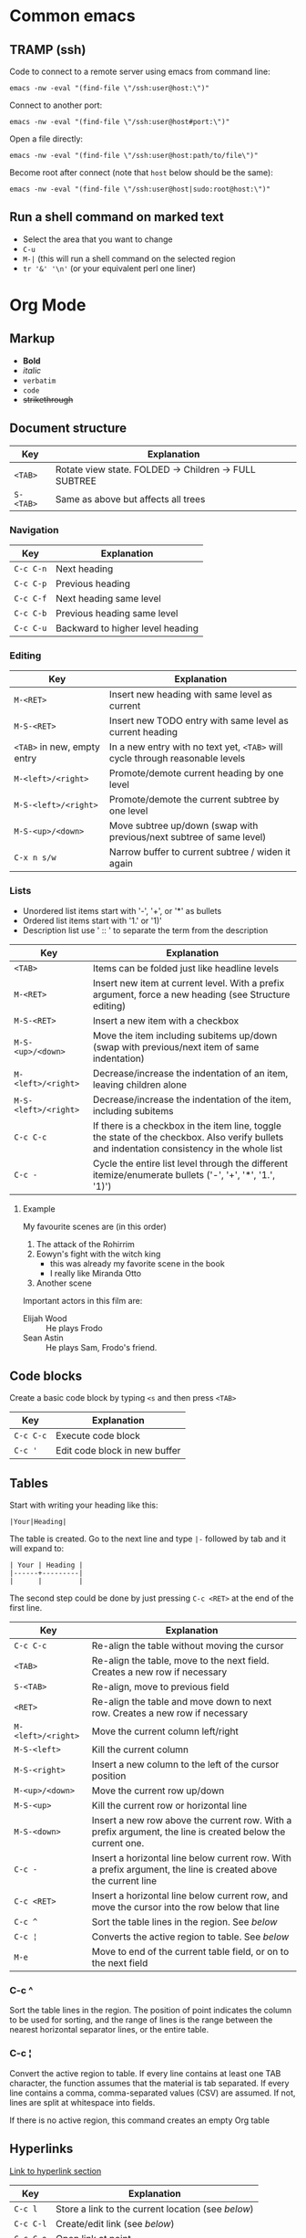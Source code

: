 * Common emacs
** TRAMP (ssh)

Code to connect to a remote server using emacs from command line:

#+BEGIN_SRC
emacs -nw -eval "(find-file \"/ssh:user@host:\")"
#+END_SRC

Connect to another port:

#+BEGIN_SRC
emacs -nw -eval "(find-file \"/ssh:user@host#port:\")"
#+END_SRC

Open a file directly:

#+BEGIN_SRC
emacs -nw -eval "(find-file \"/ssh:user@host:path/to/file\")"
#+END_SRC

Become root after connect (note that =host= below should be the same):

#+BEGIN_SRC
emacs -nw -eval "(find-file \"/ssh:user@host|sudo:root@host:\")"
#+END_SRC

** Run a shell command on marked text

- Select the area that you want to change
- ~C-u~
- ~M-|~ (this will run a shell command on the selected region
- ~tr '&' '\n'~ (or your equivalent perl one liner)

* Org Mode
** Markup

- *Bold*
- /italic/
- ~verbatim~
- =code=
- +strikethrough+

** Document structure

| Key       | Explanation                                           |
|-----------+-------------------------------------------------------|
| ~<TAB>~   | Rotate view state. FOLDED -> Children -> FULL SUBTREE |
| ~S-<TAB>~ | Same as above but affects all trees                   |

*** Navigation

| Key       | Explanation                      |
|-----------+----------------------------------|
| ~C-c C-n~ | Next heading                     |
| ~C-c C-p~ | Previous heading                 |
| ~C-c C-f~ | Next heading same level          |
| ~C-c C-b~ | Previous heading same level      |
| ~C-c C-u~ | Backward to higher level heading |

*** Editing

| Key                         | Explanation                                                                   |
|-----------------------------+-------------------------------------------------------------------------------|
| ~M-<RET>~                   | Insert new heading with same level as current                                 |
| ~M-S-<RET>~                 | Insert new TODO entry with same level as current heading                      |
| ~<TAB>~ in new, empty entry | In a new entry with no text yet, ~<TAB>~ will cycle through reasonable levels |
| ~M-<left>/<right>~          | Promote/demote current heading by one level                                   |
| ~M-S-<left>/<right>~        | Promote/demote the current subtree by one level                               |
| ~M-S-<up>/<down>~           | Move subtree up/down (swap with previous/next subtree of same level)          |
| ~C-x n s/w~                 | Narrow buffer to current subtree / widen it again                             |

*** Lists

- Unordered list items start with '-', '+', or '*' as bullets
- Ordered list items start with '1.' or '1)'
- Description list use ' :: ' to separate the term from the description

| Key                  | Explanation                                                                                                                                  |
|----------------------+----------------------------------------------------------------------------------------------------------------------------------------------|
| ~<TAB>~              | Items can be folded just like headline levels                                                                                                |
| ~M-<RET>~            | Insert new item at current level. With a prefix argument, force a new heading (see Structure editing)                                        |
| ~M-S-<RET>~          | Insert a new item with a checkbox                                                                                                            |
| ~M-S-<up>/<down>~    | Move the item including subitems up/down (swap with previous/next item of same indentation)                                                  |
| ~M-<left>/<right>~   | Decrease/increase the indentation of an item, leaving children alone                                                                         |
| ~M-S-<left>/<right>~ | Decrease/increase the indentation of the item, including subitems                                                                            |
| ~C-c C-c~            | If there is a checkbox in the item line, toggle the state of the checkbox. Also verify bullets and indentation consistency in the whole list |
| ~C-c -~              | Cycle the entire list level through the different itemize/enumerate bullets ('-', '+', '*', '1.', '1)')                                      |

**** Example

My favourite scenes are (in this order)
1. The attack of the Rohirrim
2. Eowyn's fight with the witch king
   + this was already my favorite scene in the book
   + I really like Miranda Otto
3. Another scene
Important actors in this film are:
- Elijah Wood :: He plays Frodo
- Sean Astin :: He plays Sam, Frodo's friend.

** Code blocks

Create a basic code block by typing ~<s~ and then press ~<TAB>~

| Key       | Explanation                   |
|-----------+-------------------------------|
| ~C-c C-c~ | Execute code block            |
| ~C-c '~   | Edit code block in new buffer |

** Tables

Start with writing your heading like this:

#+BEGIN_SRC
|Your|Heading|
#+END_SRC

The table is created. Go to the next line and type ~|-~ followed by tab and it
will expand to:

#+BEGIN_SRC
| Your | Heading |
|------+---------|
|      |         |
#+END_SRC

The second step could be done by just pressing ~C-c <RET>~ at the end of the
first line.

| Key                | Explanation                                                                                                    |
|--------------------+----------------------------------------------------------------------------------------------------------------|
| ~C-c C-c~          | Re-align the table without moving the cursor                                                                   |
| ~<TAB>~            | Re-align the table, move to the next field. Creates a new row if necessary                                     |
| ~S-<TAB>~          | Re-align, move to previous field                                                                               |
| ~<RET>~            | Re-align the table and move down to next row. Creates a new row if necessary                                   |
| ~M-<left>/<right>~ | Move the current column left/right                                                                             |
| ~M-S-<left>~       | Kill the current column                                                                                        |
| ~M-S-<right>~      | Insert a new column to the left of the cursor position                                                         |
| ~M-<up>/<down>~    | Move the current row up/down                                                                                   |
| ~M-S-<up>~         | Kill the current row or horizontal line                                                                        |
| ~M-S-<down>~       | Insert a new row above the current row. With a prefix argument, the line is created below the current one.     |
| ~C-c -~            | Insert a horizontal line below current row. With a prefix argument, the line is created above the current line |
| ~C-c <RET>~        | Insert a horizontal line below current row, and move the cursor into the row below that line                   |
| ~C-c ^~            | Sort the table lines in the region. See [[*C-c ^][below]]                                                                  |
| ~C-c ¦~            | Converts the active region to table. See [[*C-c ¦][below]]                                                                 |
| ~M-e~              | Move to end of the current table field, or on to the next field                                                |

*** C-c ^

Sort the table lines in the region. The position of point indicates the column
to be used for sorting, and the range of lines is the range between the nearest
horizontal separator lines, or the entire table.

*** C-c ¦

Convert the active region to table. If every line contains at least one TAB
character, the function assumes that the material is tab separated. If every
line contains a comma, comma-separated values (CSV) are assumed. If not, lines
are split at whitespace into fields.

If there is no active region, this command creates an empty Org table

** Hyperlinks

[[http://orgmode.org/guide/Hyperlinks.html#Hyperlinks][Link to hyperlink section]]

| Key       | Explanation                                      |
|-----------+--------------------------------------------------|
| ~C-c l~   | Store a link to the current location (see [[*C-c%20l:%20Store%20a%20link%20to%20the%20current%20location][below]]) |
| ~C-c C-l~ | Create/edit link (see [[*C-c%20C-l:%20Create/edit%20link][below]])                     |
| ~C-c C-o~ | Open link at point                               |
| ~C-c &~   | Jump to a recorded position (see [[*C-c%20&:%20Jump%20to%20a%20recorded%20position][below]])          |
| ~C-c %~   | Manually record a position                       |

| Link Prefix   | Type of link                                        |
|---------------+-----------------------------------------------------|
| http://       | Web link                                            |
| file:         | File link. Supports both relative and absolute path |
| /path/to/file | Also file link                                      |

| Special link                 | Explanation               |
|------------------------------+---------------------------|
| file:~/code/main.c::255      | Find line 255             |
| file:~/xx.org::My Target     | Find '<<My Target>>'      |
| file:~/xx.org::#my-custom-id | Find entry with custom id |

*** C-c l: Store a link to the current location

This is a global command (you must create the key binding yourself) which can be
used in any buffer to create a link. The link will be stored for later insertion
into an Org buffer.

*** C-c C-l: Create/edit link

This prompts for a link to be inserted into the buffer. You can just type a
link, or use history keys ~<up>~ and ~<down>~ to access stored links. You will
be prompted for the description part of the link. When called with a ~C-u~
prefix argument, file name completion is used to link to a file.

*** C-c &: Jump to a recorded position

Jump to a recorded position. A position is recorded by the commands following
internal links. Using this command several times moves through a ring of
previously recorded positions

** Todo items

Any headline becomes a TODO item when it starts with the word =TODO=

| Key                | Explanation                                                                                                        |
|--------------------+--------------------------------------------------------------------------------------------------------------------|
| ~C-c C-t~          | Rotate the TODO state of the current item among (=<unmarked>= -> =TODO= -> =DONE= -> =<unmarked>=)                 |
| ~S-<right>/<left>~ | Select the following/preceding TODO state, similar to cycling                                                      |
| ~C-c / t~          | View TODO items in a sparse tree. Folds the buffer, but shows all TODO items and the headings hierarchy above them |
| ~C-c a t~          | Show the global TODO list. Collects the TODO items from all agenda files into a single buffer                      |
| ~S-M-<RET>~        | Insert a new TODO entry below the current one                                                                      |
| ~S-<up>/<down>~    | Increase/decrease priority of current headline. Priorities make a difference only in the agenda                    |
| ~C-c C-c~          | Toggle checkbox status or (with prefix arg) checkbox presence at point                                             |
| ~M-S-<RET>~        | Insert a new item with a checkbox. This works only if the cursor is already in a plain list item with a checkbox   |

*** Multi state workflows

You can use =TODO= keywords to indicate sequential working progress states:

#+BEGIN_SRC emacs-lisp
  (setq org-todo-keywords
    '((sequence "TODO" "FEEDBACK" "VERIFY" "|" "DONE" "DELEGATED")))
#+END_SRC

The vertical bar separates the =TODO= keywords (states that need action) from
the =DONE= states (which need no further action). If you don't provide the
separator bar, the last state is used as the =DONE= state. With this setup, the
command ~C-c C-t~ will cycle an entry from =TODO= to =FEEDBACK=, then to
=VERIFY=, and finally to =DONE= and =DELEGATED=. Sometimes you may want to use
different sets of =TODO= keywords in parallel. For example, you may want to have
the basic =TODO=/=DONE=, but also a workflow for bug fixing. Your setup would
then look like this:

#+BEGIN_SRC emacs-lisp
  (setq org-todo-keywords
    '((sequence "TODO(t)" "|" "DONE(d)")
      (sequence "REPORT(r)" "BUG(b)" "KNOWNCAUSE(k)" "|" "FIXED(f)")))
#+END_SRC

The keywords should all be different, this helps Org mode to keep track of which
subsequence should be used for a given entry. The example also shows how to
define keys for fast access of a particular state, by adding a letter in
parenthesis after each keyword—you will be prompted for the key after
~C-c C-t~.

You can also include a date stamp (add =!= in the paranthesis) or a note (add a
=@=). If you want both you can type =@/!=. Following code is not tested:

#+BEGIN_SRC emacs-lisp
  (setq org-todo-keywords
    '((sequence "TODO(t)" "WAIT(w@/!)" "|" "DONE(d!)" "CANCELED(c@)")))
#+END_SRC

*** Breaking down tasks

It is often advisable to break down large tasks into smaller, manageable
subtasks. You can do this by creating an outline tree below a TODO item, with
detailed subtasks on the tree. To keep the overview over the fraction of
subtasks that are already completed, insert either =[/]= or =[%]= anywhere in
the headline. These cookies will be updated each time the =TODO= status of a
child changes, or when pressing ~C-c C-c~ on the cookie. For example:

**** Organize Party [33%]
***** TODO Call people [1/2]
****** TODO Peter
****** DONE Sarah
***** TODO Buy food
***** DONE Talk to neighbor

*** Checkboxes

Every item in a plain list (see Plain lists) can be made into a checkbox by
starting it with the string =[ ]=. Checkboxes are not included in the global
TODO list, so they are often great to split a task into a number of simple
steps. Here is an example of a checkbox list.

Checkboxes work hierarchically, so if a checkbox item has children that are
checkboxes, toggling one of the children checkboxes will make the parent
checkbox reflect if none, some, or all of the children are checked.

**** TODO Organize party [1/2]
- [-] call people [1/2]
  - [ ] Peter
  - [X] Sarah
- [X] order food

** Dates and times

| Key                | Explanation                                                                                                                                 |
|--------------------+---------------------------------------------------------------------------------------------------------------------------------------------|
| ~C-c .~            | Create/edit a time stamp. When this command is used twice in succession, a time range is inserted. With a prefix, also add the current time |
| ~C-c !~            | Like ~C-c .~, but insert an inactive timestamp that will not cause an agenda entry                                                          |
| ~S-<left>/<right>~ | Change date at cursor by one day                                                                                                            |
| ~S-<up>/<down>~    | Change the item under the cursor in a timestamp. The cursor can be on a year, month, day, hour or minute                                    |
| ~C-c C-d~          | Insert =DEADLINE= keyword along with a stamp, in the line following the headline                                                            |
| ~C-c C-s~          | Insert =SCHEDULED= keyword along with a stamp, in the line following the headline                                                           |

*** Deadlines and scheduling

A timestamp may be preceded by special keywords to facilitate planning:

**** DEADLINE

Insert =DEADLINE= keyword along with a stamp, in the line following the
headline. On the deadline date, the task will be listed in the agenda. In
addition, the agenda for today will carry a warning about the approaching or
missed deadline, starting org-deadline-warning-days before the due date, and
continuing until the entry is marked DONE. An example:

***** TODO write article about the Earth for the Guide
DEADLINE: <2017-09-03 Sun>

**** SCHEDULED

Meaning: you are planning to start working on that task on the given
date. Example:

***** TODO Call Trillian for a date on New Years Eve.
SCHEDULED: <2017-09-17 Sun>

** Misc

| Key       | Explanation             |
|-----------+-------------------------|
| ~C-c C-e~ | Export to other formats |

